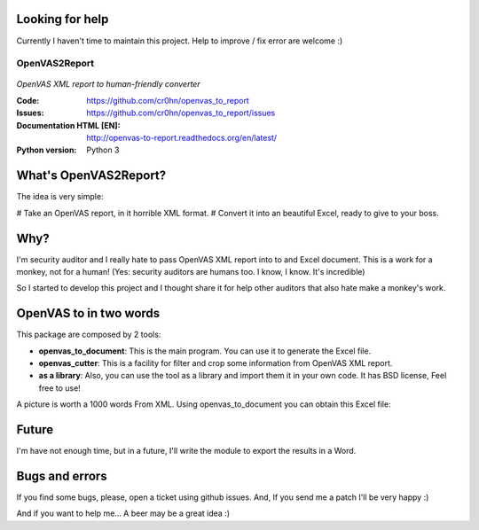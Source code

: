 Looking for help
================

Currently I haven't time to maintain this project. Help to improve / fix error are welcome :)

==============
OpenVAS2Report
==============

.. figure:: openvas_to_report/doc/images/logo.png
    :align: center

*OpenVAS XML report to human-friendly converter*

:Code:          https://github.com/cr0hn/openvas_to_report
:Issues:        https://github.com/cr0hn/openvas_to_report/issues
:Documentation HTML [EN]: http://openvas-to-report.readthedocs.org/en/latest/
:Python version:   Python 3

What's OpenVAS2Report?
======================

The idea is very simple:

# Take an OpenVAS report, in it horrible XML format.
# Convert it into an beautiful Excel, ready to give to your boss.

Why?
====

I'm security auditor and I really hate to pass OpenVAS XML report into to and Excel document. This is a work for a monkey, not for a human! (Yes: security auditors are humans too. I know, I know. It's incredible)

So I started to develop this project and I thought share it for help other auditors that also hate make a monkey's work.

OpenVAS to in two words
=======================

This package are composed by 2 tools:

+ **openvas_to_document**: This is the main program. You can use it to generate the Excel file.
+ **openvas_cutter**: This is a facility for filter and crop some information from OpenVAS XML report.
+ **as a library**: Also, you can use the tool as a library and import them it in your own code. It has BSD license, Feel free to use!

A picture is worth a 1000 words From XML. Using openvas_to_document you can obtain this Excel file:

.. image:: openvas_to_report/doc/images/excel1.png


Future
======

I'm have not enough time, but in a future, I'll write the module to export the results in a Word.

Bugs and errors
===============

If you find some bugs, please, open a ticket using github issues. And, If you send me a patch I'll be very happy :)

And if you want to help me... A beer may be a great idea :)

